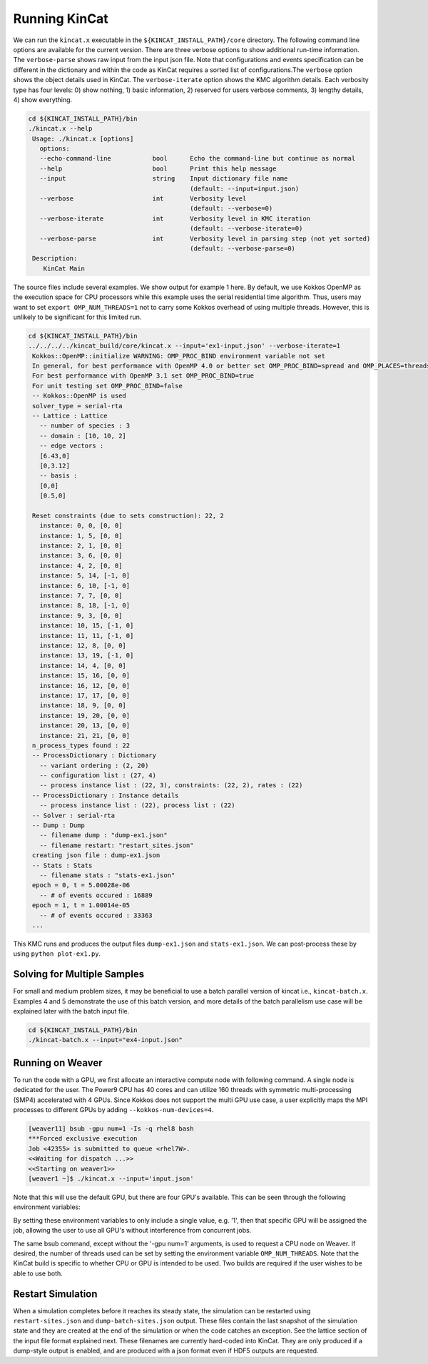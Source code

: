 Running KinCat
==============

We can run the ``kincat.x`` executable in the ``${KINCAT_INSTALL_PATH}/core`` directory. The following command line options are available for the current version. There are three verbose options to show additional run-time information. The ``verbose-parse`` shows raw input from the input json file. Note that configurations and events specification can be different in the dictionary and within the code as KinCat requires a sorted list of configurations.The ``verbose`` option shows the object details used in KinCat. The ``verbose-iterate`` option shows the KMC algorithm details. Each verbosity type has four levels: 0) show nothing, 1) basic information, 2) reserved for users verbose comments, 3) lengthy details, 4) show everything.

.. code-block:: bash

   cd ${KINCAT_INSTALL_PATH}/bin
   ./kincat.x --help
    Usage: ./kincat.x [options]
      options:
      --echo-command-line           bool      Echo the command-line but continue as normal
      --help                        bool      Print this help message
      --input                       string    Input dictionary file name
                                              (default: --input=input.json)
      --verbose                     int       Verbosity level
                                              (default: --verbose=0)
      --verbose-iterate             int       Verbosity level in KMC iteration
                                              (default: --verbose-iterate=0)
      --verbose-parse               int       Verbosity level in parsing step (not yet sorted)
                                              (default: --verbose-parse=0)
    Description:
       KinCat Main

The source files include several examples. We show output for example 1 here. By default, we use Kokkos OpenMP as the execution space for CPU processors while this example uses the serial residential time algorithm. Thus, users may want to set ``export OMP_NUM_THREADS=1`` not to carry some Kokkos overhead of using multiple threads. However, this is unlikely to be significant for this limited run. 

.. code-block:: bash     

   cd ${KINCAT_INSTALL_PATH}/bin		
   ../../../../kincat_build/core/kincat.x --input='ex1-input.json' --verbose-iterate=1
    Kokkos::OpenMP::initialize WARNING: OMP_PROC_BIND environment variable not set
    In general, for best performance with OpenMP 4.0 or better set OMP_PROC_BIND=spread and OMP_PLACES=threads
    For best performance with OpenMP 3.1 set OMP_PROC_BIND=true
    For unit testing set OMP_PROC_BIND=false
    -- Kokkos::OpenMP is used
    solver_type = serial-rta
    -- Lattice : Lattice
      -- number of species : 3
      -- domain : [10, 10, 2]
      -- edge vectors : 
      [6.43,0]
      [0,3.12]
      -- basis : 
      [0,0]
      [0.5,0]

    Reset constraints (due to sets construction): 22, 2
      instance: 0, 0, [0, 0]
      instance: 1, 5, [0, 0]
      instance: 2, 1, [0, 0]
      instance: 3, 6, [0, 0]
      instance: 4, 2, [0, 0]
      instance: 5, 14, [-1, 0]
      instance: 6, 10, [-1, 0]
      instance: 7, 7, [0, 0]
      instance: 8, 18, [-1, 0]
      instance: 9, 3, [0, 0]
      instance: 10, 15, [-1, 0]
      instance: 11, 11, [-1, 0]
      instance: 12, 8, [0, 0]
      instance: 13, 19, [-1, 0]
      instance: 14, 4, [0, 0]
      instance: 15, 16, [0, 0]
      instance: 16, 12, [0, 0]
      instance: 17, 17, [0, 0]
      instance: 18, 9, [0, 0]
      instance: 19, 20, [0, 0]
      instance: 20, 13, [0, 0]
      instance: 21, 21, [0, 0]
    n_process_types found : 22
    -- ProcessDictionary : Dictionary
      -- variant ordering : (2, 20)
      -- configuration list : (27, 4)
      -- process instance list : (22, 3), constraints: (22, 2), rates : (22)
    -- ProcessDictionary : Instance details
      -- process instance list : (22), process list : (22)
    -- Solver : serial-rta
    -- Dump : Dump
      -- filename dump : "dump-ex1.json"
      -- filename restart: "restart_sites.json"
    creating json file : dump-ex1.json
    -- Stats : Stats
      -- filename stats : "stats-ex1.json"
    epoch = 0, t = 5.00028e-06
      -- # of events occured : 16889
    epoch = 1, t = 1.00014e-05
      -- # of events occured : 33363
    ...

This KMC runs and produces the output files ``dump-ex1.json`` and ``stats-ex1.json``. We can post-process these by using ``python plot-ex1.py``.

Solving for Multiple Samples
----------------------------

For small and medium problem sizes, it may be beneficial to use a batch parallel version of kincat i.e., ``kincat-batch.x``. Examples 4 and 5 demonstrate the use of this batch version, and more details of the batch parallelism use case will be explained later with the batch input file.

.. code-block:: bash

   cd ${KINCAT_INSTALL_PATH}/bin		
   ./kincat-batch.x --input="ex4-input.json"


Running on Weaver
-----------------------

To run the code with a GPU, we first allocate an interactive compute node with following command. A single node is dedicated for the user. The Power9 CPU has 40 cores and can utilize 160 threads with symmetric multi-processing (SMP4) accelerated with 4 GPUs. Since Kokkos does not support the multi GPU use case, a user explicitly maps the MPI processes to different GPUs by adding ``--kokkos-num-devices=4``. 

.. code-block:: bash

   [weaver11] bsub -gpu num=1 -Is -q rhel8 bash
   ***Forced exclusive execution
   Job <42355> is submitted to queue <rhel7W>.
   <<Waiting for dispatch ...>>
   <<Starting on weaver1>>
   [weaver1 ~]$ ./kincat.x --input='input.json' 

Note that this will use the default GPU, but there are four GPU's available. This can be seen through the following environment variables: 

.. code-block::bash

  $ env | grep CUDA
  CUDA_VISIBLE_DEVICES1=0,1,2,3
  CUDA_VISIBLE_DEVICES=0,1,2,3

By setting these environment variables to only include a single value, e.g. '1', then that specific GPU will be assigned the job, allowing the user to use all GPU's without interference from concurrent jobs. 

The same bsub command, except without the '-gpu num=1' arguments, is used to request a CPU node on Weaver. If desired, the number of threads used can be set by setting the environment variable ``OMP_NUM_THREADS``. Note that the KinCat build is specific to whether CPU or GPU is intended to be used. Two builds are required if the user wishes to be able to use both.


Restart Simulation
------------------

When a simulation completes before it reaches its steady state, the simulation can be restarted using ``restart-sites.json`` and ``dump-batch-sites.json`` output. These files contain the last snapshot of the simulation state and they are created at the end of the simulation or when the code catches an exception. See the lattice section of the input file format explained next. These filenames are currently hard-coded into KinCat. They are only produced if a dump-style output is enabled, and are produced with a json format even if HDF5 outputs are requested. 


   
.. autosummary::
   :toctree: generated
